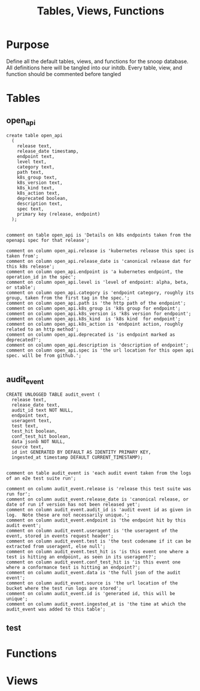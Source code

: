 #+TITLE: Tables, Views, Functions
#+PROPERTY: header-args:sql-mode :product postgres :noweb yes :comments no

* Purpose
  Define all the default tables, views, and functions for the snoop database.
  All definitions here will be tangled into our initdb.
  Every table, view, and function should be commented before tangled
* Tables
** open_api
   :PROPERTIES:
   :header-args: :tangle ./initdb/02_table_open_api.sql
   :END:
   #+NAME: openapi
   #+begin_src sql-mode
     create table open_api
       (
         release text,
         release_date timestamp,
         endpoint text,
         level text,
         category text,
         path text,
         k8s_group text,
         k8s_version text,
         k8s_kind text,
         k8s_action text,
         deprecated boolean,
         description text,
         spec text,
         primary key (release, endpoint)
       );

   #+end_src

   #+NAME: open_api comments
   #+begin_src sql-mode
     comment on table open_api is 'Details on k8s endpoints taken from the openapi spec for that release';

     comment on column open_api.release is 'kubernetes release this spec is taken from';
     comment on column open_api.release_date is 'canonical release dat for this k8s release';
     comment on column open_api.endpoint is 'a kubernetes endpoint, the operation_id in the spec';
     comment on column open_api.level is 'level of endpoint: alpha, beta, or stable';
     comment on column open_api.category is 'endpoint category, roughly its group, taken from the first tag in the spec.';
     comment on column open_api.path is 'the http path of the endpoint';
     comment on column open_api.k8s_group is 'k8s group for endpoint';
     comment on column open_api.k8s_version is 'k8s version for endpoint';
     comment on column open_api.k8s_kind  is 'k8s kind  for endpoint';
     comment on column open_api.k8s_action is 'endpoint action, roughly related to an http method';
     comment on column open_api.deprecated is 'is endpoint marked as deprecated?';
     comment on column open_api.description is 'description of endpoint';
     comment on column open_api.spec is 'the url location for this open api spec. will be from github.';

   #+end_src
** audit_event
   :PROPERTIES:
   :header-args: :tangle ./initdb/03_table_audit_event.sql
   :END:

   #+NAME: audit event definition
   #+begin_src sql-mode
     CREATE UNLOGGED TABLE audit_event (
       release text,
       release_date text,
       audit_id text NOT NULL,
       endpoint text,
       useragent text,
       test text,
       test_hit boolean,
       conf_test_hit boolean,
       data jsonb NOT NULL,
       source text,
       id int GENERATED BY DEFAULT AS IDENTITY PRIMARY KEY,
       ingested_at timestamp DEFAULT CURRENT_TIMESTAMP);

   #+end_src

   #+NAME: audit event comments
   #+begin_src sql-mode
     comment on table audit_event is 'each audit event taken from the logs of an e2e test suite run';

     comment on column audit_event.release is 'release this test suite was run for';
     comment on column audit_event.release_date is 'canonical release, or date of run if version has not been released yet';
     comment on column audit_event.audit_id is 'audit event id as given in log.  Note these are not necessarily unique.';
     comment on column audit_event.endpoint is 'the endpoint hit by this audit event';
     comment on column audit_event.useragent is 'the useragent of the event, stored in events request header';
     comment on column audit_event.test is 'the test codename if it can be extracted from useragent, else null';
     comment on column audit_event.test_hit is 'is this event one where a test is hitting an endpoint, as seen in its useragent?';
     comment on column audit_event.conf_test_hit is 'is this event one where a conformance test is hitting an endpoint?';
     comment on column audit_event.data is 'the full json of the audit event';
     comment on column audit_event.source is 'the url location of the bucket where the test run logs are stored';
     comment on column audit_event.id is 'generated id, this will be unique';
     comment on column audit_event.ingested_at is 'the time at which the audit_event was added to this table';
   #+end_src

** test
* Functions
* Views
